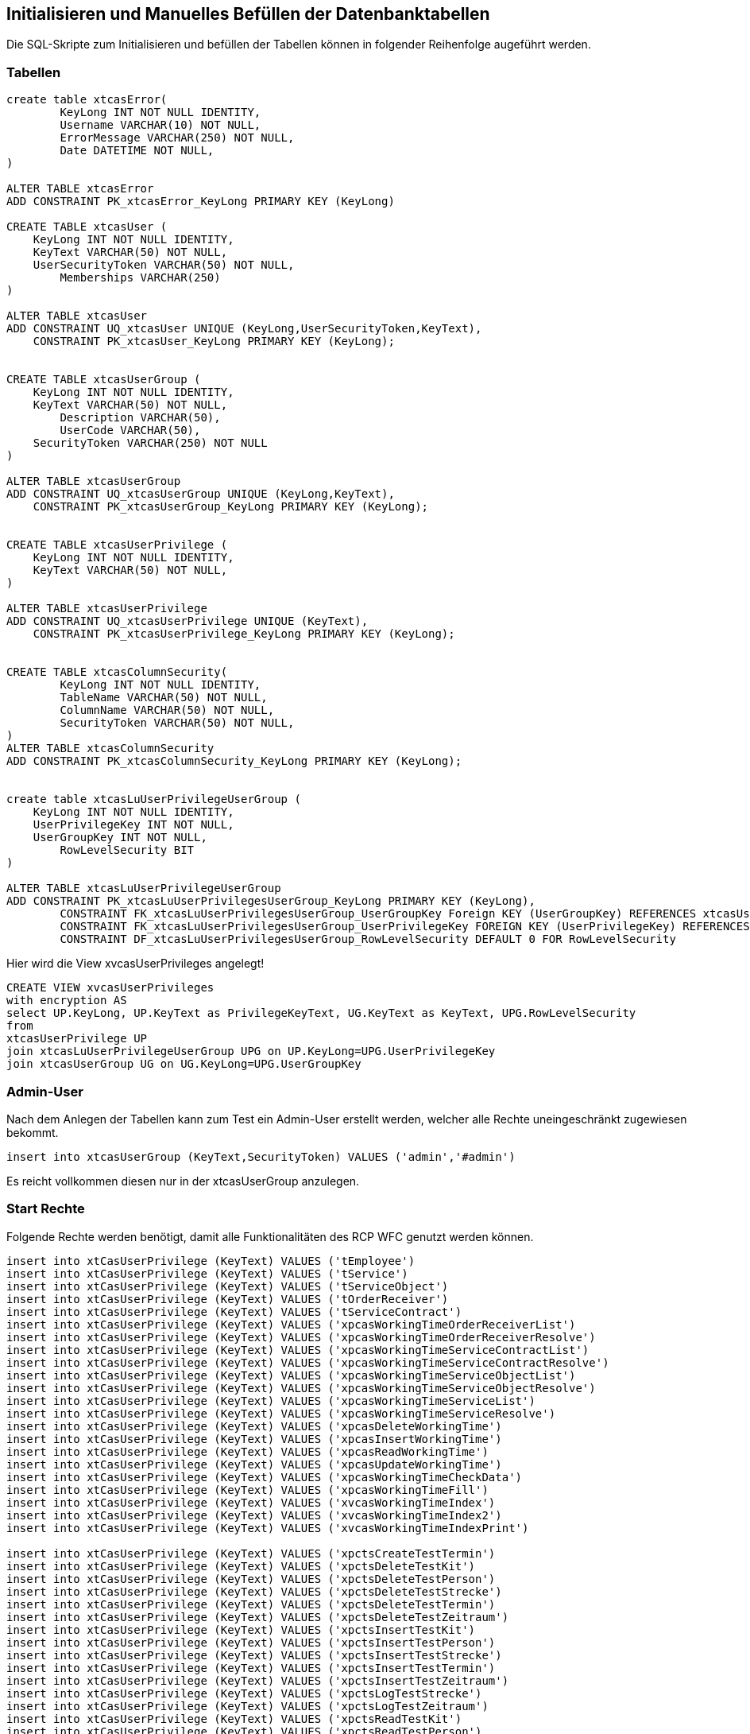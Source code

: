 == Initialisieren und Manuelles Befüllen der Datenbanktabellen

Die SQL-Skripte zum Initialisieren und befüllen der Tabellen können in folgender Reihenfolge augeführt werden.

=== Tabellen
[source,sql]
----

create table xtcasError(
	KeyLong INT NOT NULL IDENTITY,
	Username VARCHAR(10) NOT NULL,
	ErrorMessage VARCHAR(250) NOT NULL,
	Date DATETIME NOT NULL,
)

ALTER TABLE xtcasError
ADD CONSTRAINT PK_xtcasError_KeyLong PRIMARY KEY (KeyLong)

CREATE TABLE xtcasUser (
    KeyLong INT NOT NULL IDENTITY,
    KeyText VARCHAR(50) NOT NULL,
    UserSecurityToken VARCHAR(50) NOT NULL,
	Memberships VARCHAR(250)
)

ALTER TABLE xtcasUser
ADD CONSTRAINT UQ_xtcasUser UNIQUE (KeyLong,UserSecurityToken,KeyText),
    CONSTRAINT PK_xtcasUser_KeyLong PRIMARY KEY (KeyLong);


CREATE TABLE xtcasUserGroup (
    KeyLong INT NOT NULL IDENTITY,
    KeyText VARCHAR(50) NOT NULL,
	Description VARCHAR(50),
	UserCode VARCHAR(50),
    SecurityToken VARCHAR(250) NOT NULL
)

ALTER TABLE xtcasUserGroup
ADD CONSTRAINT UQ_xtcasUserGroup UNIQUE (KeyLong,KeyText),
    CONSTRAINT PK_xtcasUserGroup_KeyLong PRIMARY KEY (KeyLong);


CREATE TABLE xtcasUserPrivilege (
    KeyLong INT NOT NULL IDENTITY,
    KeyText VARCHAR(50) NOT NULL,
)

ALTER TABLE xtcasUserPrivilege
ADD CONSTRAINT UQ_xtcasUserPrivilege UNIQUE (KeyText),
    CONSTRAINT PK_xtcasUserPrivilege_KeyLong PRIMARY KEY (KeyLong);


CREATE TABLE xtcasColumnSecurity(
	KeyLong INT NOT NULL IDENTITY,
	TableName VARCHAR(50) NOT NULL,
	ColumnName VARCHAR(50) NOT NULL,
	SecurityToken VARCHAR(50) NOT NULL,
)
ALTER TABLE xtcasColumnSecurity
ADD CONSTRAINT PK_xtcasColumnSecurity_KeyLong PRIMARY KEY (KeyLong);


create table xtcasLuUserPrivilegeUserGroup (
    KeyLong INT NOT NULL IDENTITY,
    UserPrivilegeKey INT NOT NULL,
    UserGroupKey INT NOT NULL,
	RowLevelSecurity BIT
)

ALTER TABLE xtcasLuUserPrivilegeUserGroup
ADD CONSTRAINT PK_xtcasLuUserPrivilegesUserGroup_KeyLong PRIMARY KEY (KeyLong),
	CONSTRAINT FK_xtcasLuUserPrivilegesUserGroup_UserGroupKey Foreign KEY (UserGroupKey) REFERENCES xtcasUserGroup (KeyLong),
	CONSTRAINT FK_xtcasLuUserPrivilegesUserGroup_UserPrivilegeKey FOREIGN KEY (UserPrivilegeKey) REFERENCES xtcasUserPrivilege (KeyLong),
	CONSTRAINT DF_xtcasLuUserPrivilegesUserGroup_RowLevelSecurity DEFAULT 0 FOR RowLevelSecurity

----

Hier wird die View xvcasUserPrivileges angelegt!

[source,sql]
----
CREATE VIEW xvcasUserPrivileges
with encryption AS
select UP.KeyLong, UP.KeyText as PrivilegeKeyText, UG.KeyText as KeyText, UPG.RowLevelSecurity
from 
xtcasUserPrivilege UP
join xtcasLuUserPrivilegeUserGroup UPG on UP.KeyLong=UPG.UserPrivilegeKey
join xtcasUserGroup UG on UG.KeyLong=UPG.UserGroupKey

----

=== Admin-User

Nach dem Anlegen der Tabellen kann zum Test ein Admin-User erstellt werden, welcher alle Rechte uneingeschränkt zugewiesen bekommt.

[source,sql]
----
insert into xtcasUserGroup (KeyText,SecurityToken) VALUES ('admin','#admin')
----

Es reicht vollkommen diesen nur in der xtcasUserGroup anzulegen.

=== Start Rechte

Folgende Rechte werden benötigt, damit alle Funktionalitäten des RCP WFC genutzt werden können.

[source,sql]

----
insert into xtCasUserPrivilege (KeyText) VALUES ('tEmployee')
insert into xtCasUserPrivilege (KeyText) VALUES ('tService')
insert into xtCasUserPrivilege (KeyText) VALUES ('tServiceObject')
insert into xtCasUserPrivilege (KeyText) VALUES ('tOrderReceiver')
insert into xtCasUserPrivilege (KeyText) VALUES ('tServiceContract')
insert into xtCasUserPrivilege (KeyText) VALUES ('xpcasWorkingTimeOrderReceiverList')
insert into xtCasUserPrivilege (KeyText) VALUES ('xpcasWorkingTimeOrderReceiverResolve')
insert into xtCasUserPrivilege (KeyText) VALUES ('xpcasWorkingTimeServiceContractList')
insert into xtCasUserPrivilege (KeyText) VALUES ('xpcasWorkingTimeServiceContractResolve')
insert into xtCasUserPrivilege (KeyText) VALUES ('xpcasWorkingTimeServiceObjectList')
insert into xtCasUserPrivilege (KeyText) VALUES ('xpcasWorkingTimeServiceObjectResolve')
insert into xtCasUserPrivilege (KeyText) VALUES ('xpcasWorkingTimeServiceList')
insert into xtCasUserPrivilege (KeyText) VALUES ('xpcasWorkingTimeServiceResolve')
insert into xtCasUserPrivilege (KeyText) VALUES ('xpcasDeleteWorkingTime')
insert into xtCasUserPrivilege (KeyText) VALUES ('xpcasInsertWorkingTime')
insert into xtCasUserPrivilege (KeyText) VALUES ('xpcasReadWorkingTime')
insert into xtCasUserPrivilege (KeyText) VALUES ('xpcasUpdateWorkingTime')
insert into xtCasUserPrivilege (KeyText) VALUES ('xpcasWorkingTimeCheckData')
insert into xtCasUserPrivilege (KeyText) VALUES ('xpcasWorkingTimeFill')
insert into xtCasUserPrivilege (KeyText) VALUES ('xvcasWorkingTimeIndex')
insert into xtCasUserPrivilege (KeyText) VALUES ('xvcasWorkingTimeIndex2')
insert into xtCasUserPrivilege (KeyText) VALUES ('xvcasWorkingTimeIndexPrint')

insert into xtCasUserPrivilege (KeyText) VALUES ('xpctsCreateTestTermin')
insert into xtCasUserPrivilege (KeyText) VALUES ('xpctsDeleteTestKit')
insert into xtCasUserPrivilege (KeyText) VALUES ('xpctsDeleteTestPerson')
insert into xtCasUserPrivilege (KeyText) VALUES ('xpctsDeleteTestStrecke')
insert into xtCasUserPrivilege (KeyText) VALUES ('xpctsDeleteTestTermin')
insert into xtCasUserPrivilege (KeyText) VALUES ('xpctsDeleteTestZeitraum')
insert into xtCasUserPrivilege (KeyText) VALUES ('xpctsInsertTestKit')
insert into xtCasUserPrivilege (KeyText) VALUES ('xpctsInsertTestPerson')
insert into xtCasUserPrivilege (KeyText) VALUES ('xpctsInsertTestStrecke')
insert into xtCasUserPrivilege (KeyText) VALUES ('xpctsInsertTestTermin')
insert into xtCasUserPrivilege (KeyText) VALUES ('xpctsInsertTestZeitraum')
insert into xtCasUserPrivilege (KeyText) VALUES ('xpctsLogTestStrecke')
insert into xtCasUserPrivilege (KeyText) VALUES ('xpctsLogTestZeitraum')
insert into xtCasUserPrivilege (KeyText) VALUES ('xpctsReadTestKit')
insert into xtCasUserPrivilege (KeyText) VALUES ('xpctsReadTestPerson')
insert into xtCasUserPrivilege (KeyText) VALUES ('xpctsReadTestStrecke')
insert into xtCasUserPrivilege (KeyText) VALUES ('xpctsReadTestTermin')
insert into xtCasUserPrivilege (KeyText) VALUES ('xpctsReadTestZeitraum')
insert into xtCasUserPrivilege (KeyText) VALUES ('xpctsUpdateTestKit')
insert into xtCasUserPrivilege (KeyText) VALUES ('xpctsUpdateTestPerson')
insert into xtCasUserPrivilege (KeyText) VALUES ('xpctsUpdateTestStrecke')
insert into xtCasUserPrivilege (KeyText) VALUES ('xpctsUpdateTestTermin')
insert into xtCasUserPrivilege (KeyText) VALUES ('xpctsUpdateTestZeitraum')
insert into xtCasUserPrivilege (KeyText) VALUES ('xpctsXMLTEstzertifikat')
insert into xtCasUserPrivilege (KeyText) VALUES ('xvctsTestKitIndex')
insert into xtCasUserPrivilege (KeyText) VALUES ('xvctsTestPersonIndex')
insert into xtCasUserPrivilege (KeyText) VALUES ('xvctsTestStreckeIndex')
insert into xtCasUserPrivilege (KeyText) VALUES ('xvctsTestTerminIndex')
insert into xtCasUserPrivilege (KeyText) VALUES ('xvctsTestZeitraumIndex')
insert into xtCasUserPrivilege (KeyText) VALUES ('xtctsTestErgebnis')
insert into xtCasUserPrivilege (KeyText) VALUES ('xtctsTestKit')
insert into xtCasUserPrivilege (KeyText) VALUES ('xtctsTestPerson')
insert into xtCasUserPrivilege (KeyText) VALUES ('xtctsTestStrecke')
insert into xtCasUserPrivilege (KeyText) VALUES ('xtctsTestStreckeHistory')
insert into xtCasUserPrivilege (KeyText) VALUES ('xtctsTestTermin')
insert into xtCasUserPrivilege (KeyText) VALUES ('xtctsTestZeitraum')
insert into xtCasUserPrivilege (KeyText) VALUES ('xtctsTestZeitraumHistory')
----


Nachdem diese Rechte in die xtCasUserPrivilege-Tabelle eingefügt wurden, können mit folgender Query die fehlenden Berechtigungen für den Admin bereit gestellt werden.

.Diese SQL-Query generiert die xtcasLuUserPrivilegeUserGroup-Query für alle (UserPrivilegeKey des Admin-Users, UserGroupKey)-Kombinationen, welche noch nicht vorhanden sind. Es ist sinnvoll, diese zu verwenden, wenn viele Privilegien auf einmal freigeschalten werden sollen.
[source::sql]
----
select 'insert into xtcasLuUserPrivilegeUserGroup (UserPrivilegeKey, UserGroupKey) VALUES ('+cast(tu.KeyLong as nvarchar)+','+ (select cast(KeyLong as nvarchar) from xtcasUserGroup where KeyText = 'admin') +')'
from xtCasUserPrivilege tu
left join xtcasLuUserPrivilegeUserGroup x on x.UserPrivilegeKey = tu.KeyLong
where x.KeyLong is null
----

IMPORTANT: Falls zu Beginn ein neuer Datenbank-User angelegt wurde,
darf der 'grant select' nicht fehlen.

[source,sql]
----
create user cas

[...]

grant select on xvcasWorkingTimeIndex2 to cas
grant select on xtcasColumnSecurity to cas

grant insert on xtcasError to cas

grant select on tService to cas
grant select on tServiceObject to cas
grant select on tServiceContract to cas
grant select on tOrderReceiver to cas

grant execute on xpcasWorkingTimeOrderReceiverList to cas
grant execute on xpcasWorkingTimeOrderReceiverResolve to cas
grant execute on xpcasWorkingTimeServiceContractList to cas
grant execute on xpcasWorkingTimeServiceContractResolve to cas
grant execute on xpcasWorkingTimeServiceObjectList to cas
grant execute on xpcasWorkingTimeServiceObjectResolve to cas
grant execute on xpcasWorkingTimeServiceList to cas
grant execute on xpcasWorkingTimeServiceResolve to cas

grant execute on xpcasDeleteWorkingTime to cas
grant execute on xpcasInsertWorkingTime to cas
grant execute on xpcasReadWorkingTime to cas
grant execute on xpcasUpdateWorkingTime to cas
----

